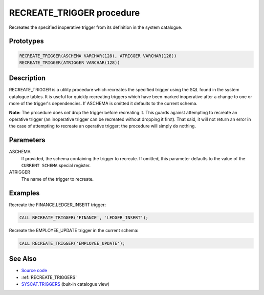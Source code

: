 .. _RECREATE_TRIGGER:

==========================
RECREATE_TRIGGER procedure
==========================

Recreates the specified inoperative trigger from its definition in the system catalogue.

Prototypes
==========

.. code-block:: sql

    RECREATE_TRIGGER(ASCHEMA VARCHAR(128), ATRIGGER VARCHAR(128))
    RECREATE_TRIGGER(ATRIGGER VARCHAR(128))


Description
===========

RECREATE_TRIGGER is a utility procedure which recreates the specified trigger using the SQL found in the system catalogue tables. It is useful for quickly recreating triggers which have been marked inoperative after a change to one or more of the trigger's dependencies. If ASCHEMA is omitted it defaults to the current schema.

**Note:** The procedure does *not* drop the trigger before recreating it. This guards against attempting to recreate an operative trigger (an inoperative trigger can be recreated without dropping it first). That said, it will not return an error in the case of attempting to recreate an operative trigger; the procedure will simply do nothing.

Parameters
==========

ASCHEMA
    If provided, the schema containing the trigger to recreate. If omitted, this parameter defaults to the value of the ``CURRENT SCHEMA`` special register.
ATRIGGER
    The name of the trigger to recreate.

Examples
========

Recreate the FINANCE.LEDGER_INSERT trigger:

.. code-block:: sql

    CALL RECREATE_TRIGGER('FINANCE', 'LEDGER_INSERT');


Recreate the EMPLOYEE_UPDATE trigger in the current schema:

.. code-block:: sql

    CALL RECREATE_TRIGGER('EMPLOYEE_UPDATE');


See Also
========

* `Source code`_
* :ref:`RECREATE_TRIGGERS`
* `SYSCAT.TRIGGERS`_ (buit-in catalogue view)

.. _Source code: https://github.com/waveform80/db2utils/blob/master/evolve.sql#L159
.. _SYSCAT.TRIGGERS: http://publib.boulder.ibm.com/infocenter/db2luw/v9r7/topic/com.ibm.db2.luw.sql.ref.doc/doc/r0001066.html
